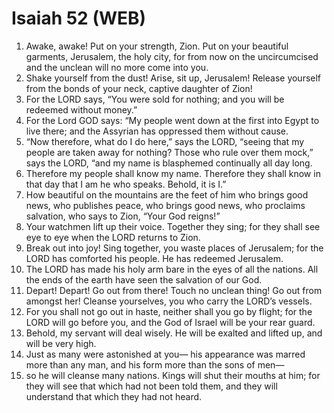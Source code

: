* Isaiah 52 (WEB)
:PROPERTIES:
:ID: WEB/23-ISA52
:END:

1. Awake, awake! Put on your strength, Zion. Put on your beautiful garments, Jerusalem, the holy city, for from now on the uncircumcised and the unclean will no more come into you.
2. Shake yourself from the dust! Arise, sit up, Jerusalem! Release yourself from the bonds of your neck, captive daughter of Zion!
3. For the LORD says, “You were sold for nothing; and you will be redeemed without money.”
4. For the Lord GOD says: “My people went down at the first into Egypt to live there; and the Assyrian has oppressed them without cause.
5. “Now therefore, what do I do here,” says the LORD, “seeing that my people are taken away for nothing? Those who rule over them mock,” says the LORD, “and my name is blasphemed continually all day long.
6. Therefore my people shall know my name. Therefore they shall know in that day that I am he who speaks. Behold, it is I.”
7. How beautiful on the mountains are the feet of him who brings good news, who publishes peace, who brings good news, who proclaims salvation, who says to Zion, “Your God reigns!”
8. Your watchmen lift up their voice. Together they sing; for they shall see eye to eye when the LORD returns to Zion.
9. Break out into joy! Sing together, you waste places of Jerusalem; for the LORD has comforted his people. He has redeemed Jerusalem.
10. The LORD has made his holy arm bare in the eyes of all the nations. All the ends of the earth have seen the salvation of our God.
11. Depart! Depart! Go out from there! Touch no unclean thing! Go out from amongst her! Cleanse yourselves, you who carry the LORD’s vessels.
12. For you shall not go out in haste, neither shall you go by flight; for the LORD will go before you, and the God of Israel will be your rear guard.
13. Behold, my servant will deal wisely. He will be exalted and lifted up, and will be very high.
14. Just as many were astonished at you— his appearance was marred more than any man, and his form more than the sons of men—
15. so he will cleanse many nations. Kings will shut their mouths at him; for they will see that which had not been told them, and they will understand that which they had not heard.
